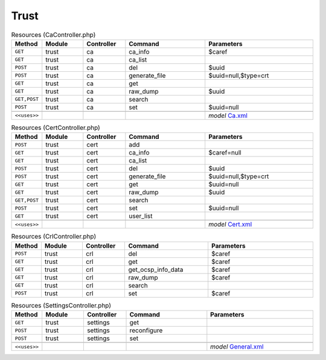 Trust
~~~~~

.. csv-table:: Resources (CaController.php)
   :header: "Method", "Module", "Controller", "Command", "Parameters"
   :widths: 4, 15, 15, 30, 40

    "``GET``","trust","ca","ca_info","$caref"
    "``GET``","trust","ca","ca_list",""
    "``POST``","trust","ca","del","$uuid"
    "``POST``","trust","ca","generate_file","$uuid=null,$type=crt"
    "``GET``","trust","ca","get",""
    "``GET``","trust","ca","raw_dump","$uuid"
    "``GET,POST``","trust","ca","search",""
    "``POST``","trust","ca","set","$uuid=null"

    "``<<uses>>``", "", "", "", "*model* `Ca.xml <https://github.com/opnsense/core/blob/master/src/opnsense/mvc/app/models/OPNsense/Trust/Ca.xml>`__"

.. csv-table:: Resources (CertController.php)
   :header: "Method", "Module", "Controller", "Command", "Parameters"
   :widths: 4, 15, 15, 30, 40

    "``POST``","trust","cert","add",""
    "``GET``","trust","cert","ca_info","$caref=null"
    "``GET``","trust","cert","ca_list",""
    "``POST``","trust","cert","del","$uuid"
    "``POST``","trust","cert","generate_file","$uuid=null,$type=crt"
    "``GET``","trust","cert","get","$uuid=null"
    "``GET``","trust","cert","raw_dump","$uuid"
    "``GET,POST``","trust","cert","search",""
    "``POST``","trust","cert","set","$uuid=null"
    "``GET``","trust","cert","user_list",""

    "``<<uses>>``", "", "", "", "*model* `Cert.xml <https://github.com/opnsense/core/blob/master/src/opnsense/mvc/app/models/OPNsense/Trust/Cert.xml>`__"

.. csv-table:: Resources (CrlController.php)
   :header: "Method", "Module", "Controller", "Command", "Parameters"
   :widths: 4, 15, 15, 30, 40

    "``POST``","trust","crl","del","$caref"
    "``GET``","trust","crl","get","$caref"
    "``GET``","trust","crl","get_ocsp_info_data","$caref"
    "``GET``","trust","crl","raw_dump","$caref"
    "``GET``","trust","crl","search",""
    "``POST``","trust","crl","set","$caref"

.. csv-table:: Resources (SettingsController.php)
   :header: "Method", "Module", "Controller", "Command", "Parameters"
   :widths: 4, 15, 15, 30, 40

    "``GET``","trust","settings","get",""
    "``POST``","trust","settings","reconfigure",""
    "``POST``","trust","settings","set",""

    "``<<uses>>``", "", "", "", "*model* `General.xml <https://github.com/opnsense/core/blob/master/src/opnsense/mvc/app/models/OPNsense/Trust/General.xml>`__"
